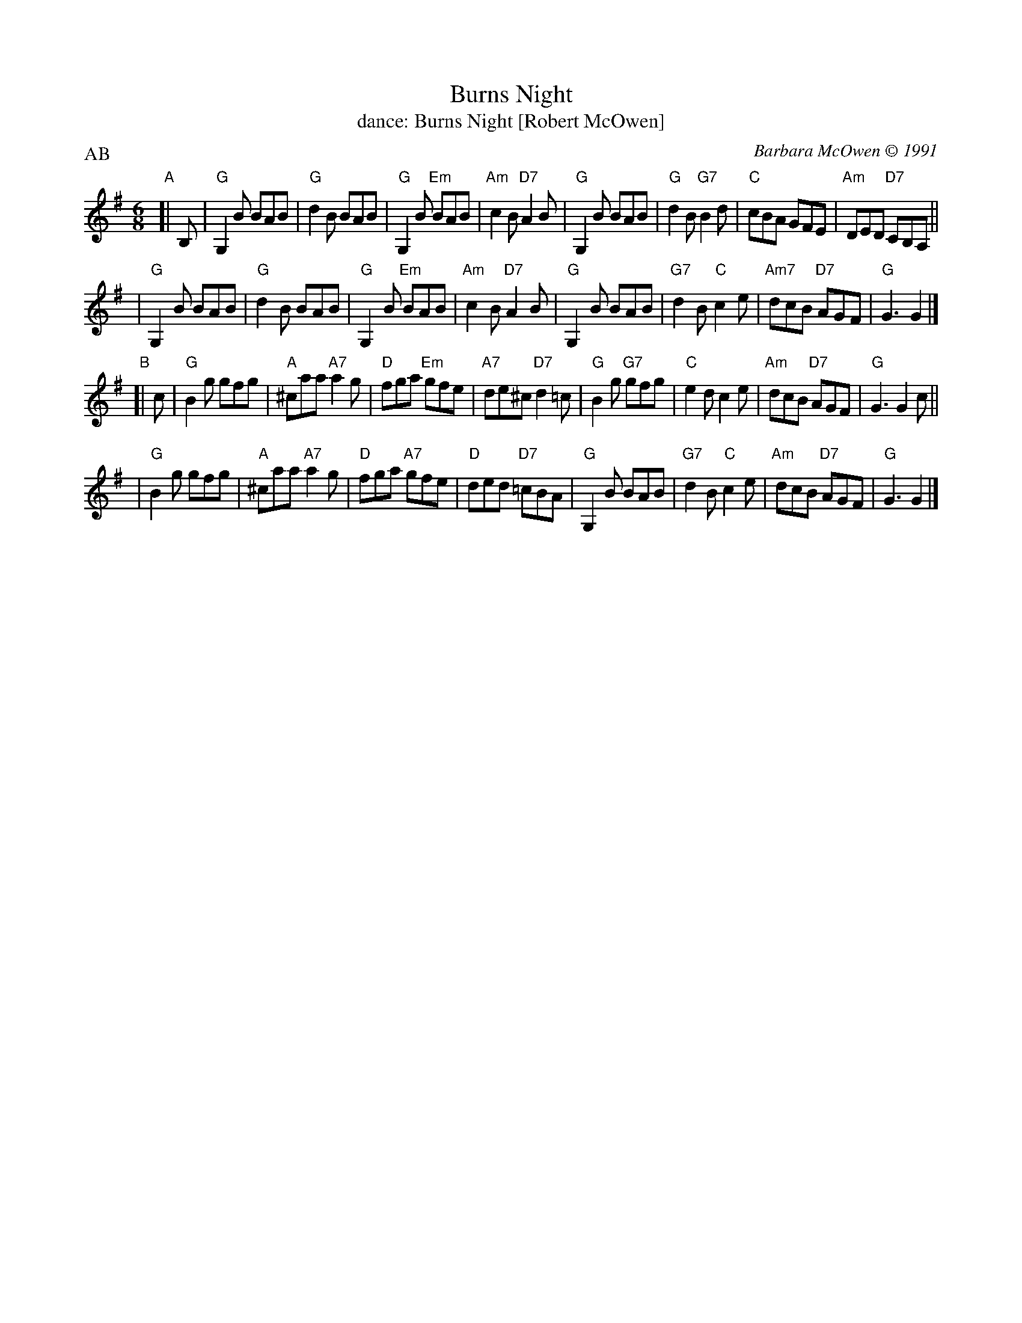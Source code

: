 X: 191
T: Burns Night
T: dance: Burns Night [Robert McOwen]
C: Barbara McOwen \251 1991
R: jig
Z: 2009 John Chambers <jc:trillian.mit.edu>
B: Celebrate Fifty Years of Dancing with the Boston Branch RSCDS (2000) p.15
M: 6/8
L: 1/8
P: AB
K: G
"A"[| B, \
| "G"G,2B BAB | "G"d2B BAB | "G"G,2B "Em"BAB | "Am"c2B "D7"A2B \
| "G"G,2B BAB | "G"d2B "G7"B2d | "C"cBA GFE | "Am"DED "D7"CB,A, ||
| "G"G,2B BAB | "G"d2B BAB | "G"G,2B "Em"BAB | "Am"c2B "D7"A2B \
| "G"G,2B BAB | "G7"d2B "C"c2e | "Am7"dcB "D7"AGF | "G"G3 G2 |]
"B"[| c \
| "G"B2g gfg | "A"^caa "A7"a2g | "D"fga "Em"gfe | "A7"de^c "D7"d2=c \
| "G"B2g "G7"gfg | "C"e2d c2e | "Am"dcB "D7"AGF | "G"G3 G2c ||
| "G"B2g gfg | "A"^caa "A7"a2g | "D"fga "A7"gfe | "D"ded "D7"=cBA \
| "G"G,2B BAB | "G7"d2B "C"c2e | "Am"dcB "D7"AGF | "G"G3 G2 |]
